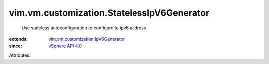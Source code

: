 .. _vSphere API 4.0: ../../../vim/version.rst#vimversionversion5

.. _vim.vm.customization.IpV6Generator: ../../../vim/vm/customization/IpV6Generator.rst


vim.vm.customization.StatelessIpV6Generator
===========================================
  Use stateless autoconfiguration to configure to ipv6 address
:extends: vim.vm.customization.IpV6Generator_
:since: `vSphere API 4.0`_

Attributes:
